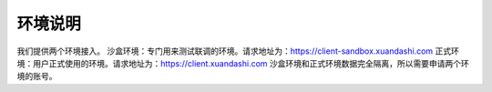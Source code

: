 ====================
环境说明
====================
我们提供两个环境接入。
沙盒环境：专门用来测试联调的环境。请求地址为：https://client-sandbox.xuandashi.com
正式环境：用户正式使用的环境。请求地址为：https://client.xuandashi.com
沙盒环境和正式环境数据完全隔离，所以需要申请两个环境的账号。